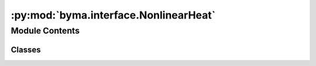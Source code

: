 :py:mod:`byma.interface.NonlinearHeat`
======================================

.. py:module:: byma.interface.NonlinearHeat


Module Contents
---------------

Classes
~~~~~~~

.. autoapisummary::

   byma.interface.NonlinearHeat.NonlinearHeat




.. py:class:: NonlinearHeat


   Damped stationary heat equation
           u_xx + mu(u - 1/3 u^3)   x in [0,1]
           u(0) = 1, u(1) = 0
   discretize using finite difference method.

   The linearize version is
           u_xx + mu•u    x in [0,1]
           u(0) = 1, u(1) = 0
   discretize using finite difference method.

   functions:

       GL1(x, mu)
           inputs
               x   1d vector
               mu  scalar parameter
           Output
               checking if is x is a zero of the righ hand side
       
       fGL1(u,n,mu)
           inputs
               n   scalar determining the size of the matrix
               u   1d vector
               mu  scalar parameter
           Output
               eval    the resulting sparse matrix
           
       linGL1(n)
           inputs
               n   scalar determining the size of the matrix for the linearize version
           Output
               eval    1d float vector

   .. py:method:: GL1(x, mu)


   .. py:method:: fGL1(**kwargs)


   .. py:method:: linGL1(**kwargs)


   .. py:method:: JacGL1(**kwargs)



